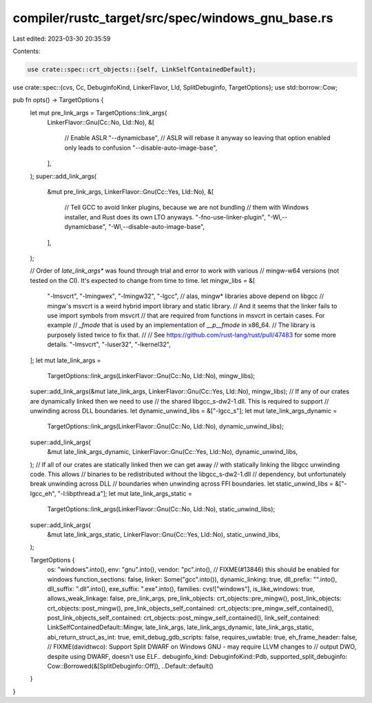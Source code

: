 compiler/rustc_target/src/spec/windows_gnu_base.rs
==================================================

Last edited: 2023-03-30 20:35:59

Contents:

.. code-block:: rs

    use crate::spec::crt_objects::{self, LinkSelfContainedDefault};
use crate::spec::{cvs, Cc, DebuginfoKind, LinkerFlavor, Lld, SplitDebuginfo, TargetOptions};
use std::borrow::Cow;

pub fn opts() -> TargetOptions {
    let mut pre_link_args = TargetOptions::link_args(
        LinkerFlavor::Gnu(Cc::No, Lld::No),
        &[
            // Enable ASLR
            "--dynamicbase",
            // ASLR will rebase it anyway so leaving that option enabled only leads to confusion
            "--disable-auto-image-base",
        ],
    );
    super::add_link_args(
        &mut pre_link_args,
        LinkerFlavor::Gnu(Cc::Yes, Lld::No),
        &[
            // Tell GCC to avoid linker plugins, because we are not bundling
            // them with Windows installer, and Rust does its own LTO anyways.
            "-fno-use-linker-plugin",
            "-Wl,--dynamicbase",
            "-Wl,--disable-auto-image-base",
        ],
    );

    // Order of `late_link_args*` was found through trial and error to work with various
    // mingw-w64 versions (not tested on the CI). It's expected to change from time to time.
    let mingw_libs = &[
        "-lmsvcrt",
        "-lmingwex",
        "-lmingw32",
        "-lgcc", // alas, mingw* libraries above depend on libgcc
        // mingw's msvcrt is a weird hybrid import library and static library.
        // And it seems that the linker fails to use import symbols from msvcrt
        // that are required from functions in msvcrt in certain cases. For example
        // `_fmode` that is used by an implementation of `__p__fmode` in x86_64.
        // The library is purposely listed twice to fix that.
        //
        // See https://github.com/rust-lang/rust/pull/47483 for some more details.
        "-lmsvcrt",
        "-luser32",
        "-lkernel32",
    ];
    let mut late_link_args =
        TargetOptions::link_args(LinkerFlavor::Gnu(Cc::No, Lld::No), mingw_libs);
    super::add_link_args(&mut late_link_args, LinkerFlavor::Gnu(Cc::Yes, Lld::No), mingw_libs);
    // If any of our crates are dynamically linked then we need to use
    // the shared libgcc_s-dw2-1.dll. This is required to support
    // unwinding across DLL boundaries.
    let dynamic_unwind_libs = &["-lgcc_s"];
    let mut late_link_args_dynamic =
        TargetOptions::link_args(LinkerFlavor::Gnu(Cc::No, Lld::No), dynamic_unwind_libs);
    super::add_link_args(
        &mut late_link_args_dynamic,
        LinkerFlavor::Gnu(Cc::Yes, Lld::No),
        dynamic_unwind_libs,
    );
    // If all of our crates are statically linked then we can get away
    // with statically linking the libgcc unwinding code. This allows
    // binaries to be redistributed without the libgcc_s-dw2-1.dll
    // dependency, but unfortunately break unwinding across DLL
    // boundaries when unwinding across FFI boundaries.
    let static_unwind_libs = &["-lgcc_eh", "-l:libpthread.a"];
    let mut late_link_args_static =
        TargetOptions::link_args(LinkerFlavor::Gnu(Cc::No, Lld::No), static_unwind_libs);
    super::add_link_args(
        &mut late_link_args_static,
        LinkerFlavor::Gnu(Cc::Yes, Lld::No),
        static_unwind_libs,
    );

    TargetOptions {
        os: "windows".into(),
        env: "gnu".into(),
        vendor: "pc".into(),
        // FIXME(#13846) this should be enabled for windows
        function_sections: false,
        linker: Some("gcc".into()),
        dynamic_linking: true,
        dll_prefix: "".into(),
        dll_suffix: ".dll".into(),
        exe_suffix: ".exe".into(),
        families: cvs!["windows"],
        is_like_windows: true,
        allows_weak_linkage: false,
        pre_link_args,
        pre_link_objects: crt_objects::pre_mingw(),
        post_link_objects: crt_objects::post_mingw(),
        pre_link_objects_self_contained: crt_objects::pre_mingw_self_contained(),
        post_link_objects_self_contained: crt_objects::post_mingw_self_contained(),
        link_self_contained: LinkSelfContainedDefault::Mingw,
        late_link_args,
        late_link_args_dynamic,
        late_link_args_static,
        abi_return_struct_as_int: true,
        emit_debug_gdb_scripts: false,
        requires_uwtable: true,
        eh_frame_header: false,
        // FIXME(davidtwco): Support Split DWARF on Windows GNU - may require LLVM changes to
        // output DWO, despite using DWARF, doesn't use ELF..
        debuginfo_kind: DebuginfoKind::Pdb,
        supported_split_debuginfo: Cow::Borrowed(&[SplitDebuginfo::Off]),
        ..Default::default()
    }
}


